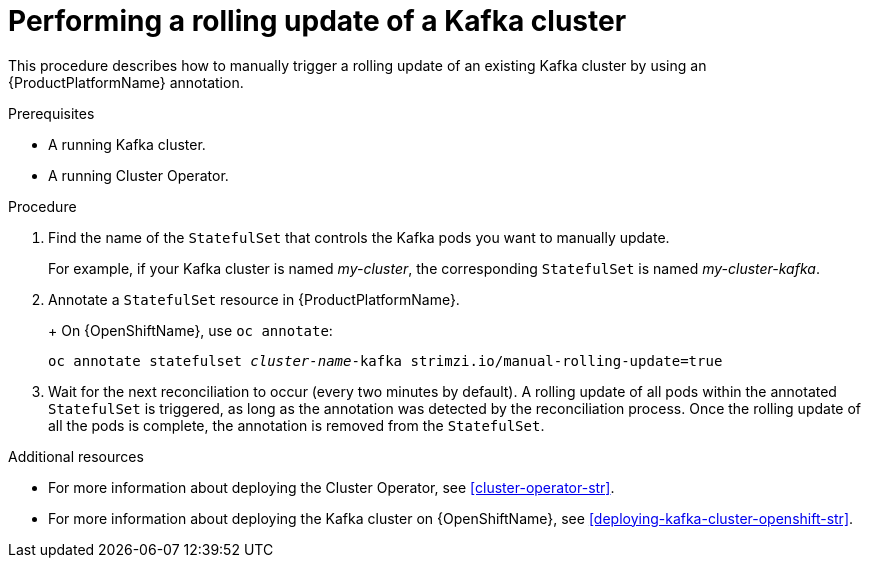 // Module included in the following assemblies:
//
// assembly-deployment-configuration-kafka.adoc

[id='proc-manual-rolling-update-kafka-{context}']
= Performing a rolling update of a Kafka cluster

This procedure describes how to manually trigger a rolling update of an existing Kafka cluster by using an {ProductPlatformName} annotation.

.Prerequisites

* A running Kafka cluster.
* A running Cluster Operator.

.Procedure

. Find the name of the `StatefulSet` that controls the Kafka pods you want to manually update.
+
For example, if your Kafka cluster is named _my-cluster_, the corresponding `StatefulSet` is named _my-cluster-kafka_.
+

. Annotate a `StatefulSet` resource in {ProductPlatformName}.
+
ifdef::Kubernetes[]
On {KubernetesName}, use `kubectl annotate`:
[source,shell,subs=+quotes]
kubectl annotate statefulset _cluster-name_-kafka strimzi.io/manual-rolling-update=true
endif::Kubernetes[]
+
On {OpenShiftName}, use `oc annotate`:
[source,shell,subs=+quotes]
oc annotate statefulset _cluster-name_-kafka strimzi.io/manual-rolling-update=true
+
. Wait for the next reconciliation to occur (every two minutes by default).
A rolling update of all pods within the annotated `StatefulSet` is triggered, as long as the annotation was detected by the reconciliation process.
Once the rolling update of all the pods is complete, the annotation is removed from the `StatefulSet`.

.Additional resources

* For more information about deploying the Cluster Operator, see xref:cluster-operator-str[].
* For more information about deploying the Kafka cluster on {OpenShiftName}, see xref:deploying-kafka-cluster-openshift-str[].
ifdef::Kubernetes[]
* For more information about deploying the Kafka cluster on {KubernetesName}, see xref:deploying-kafka-cluster-kubernetes-str[].
endif::Kubernetes[]

